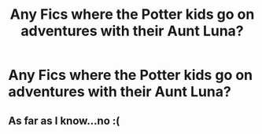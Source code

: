 #+TITLE: Any Fics where the Potter kids go on adventures with their Aunt Luna?

* Any Fics where the Potter kids go on adventures with their Aunt Luna?
:PROPERTIES:
:Author: BasiliskSlayer1980
:Score: 10
:DateUnix: 1552016484.0
:DateShort: 2019-Mar-08
:FlairText: Request
:END:

** As far as I know...no :(
:PROPERTIES:
:Score: 2
:DateUnix: 1552051934.0
:DateShort: 2019-Mar-08
:END:
